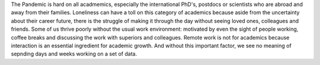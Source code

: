 .. title: On choosing your career
.. slug: on-choosing-your-career
.. date: 2020-08-24 15:55:35 UTC+02:00
.. tags: career, guidance, interests, phd, masters, bachelor, society, industry, academia
.. category: 
.. link: 
.. description: 
.. type: text

The Pandemic is hard on all acadmemics, especially the international PhD's, postdocs or scientists who are abroad and away from their families. Loneliness can have a toll on this category of academics because aside from the uncertainty about their career future, there is the struggle of making it through the day without seeing loved ones, colleagues and friends. Some of us thrive poorly without the usual work environment: motivated by even the sight of people working, coffee breaks and discussing the work with superiors and colleagues. Remote work is not for academics because interaction is an essential ingredient for academic growth. And without this important factor, we see no meaning of sepnding days and weeks working on a set of data.